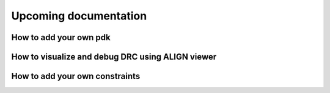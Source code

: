 Upcoming documentation 
==================================================

How to add your own pdk
-------------------------

How to visualize and debug DRC using ALIGN viewer
-------------------------------------------------

How to add your own constraints
-------------------------------

